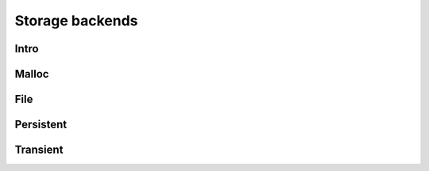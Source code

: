 

Storage backends
----------------

Intro
~~~~~

Malloc
~~~~~~

File
~~~~

Persistent
~~~~~~~~~~

Transient
~~~~~~~~~


